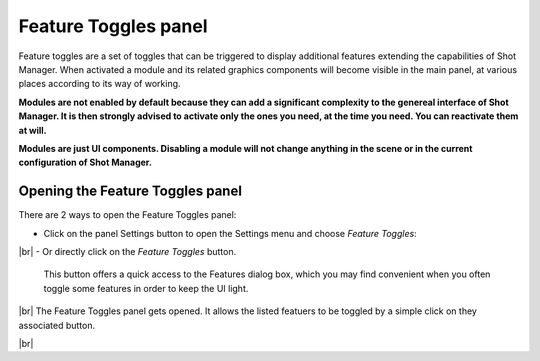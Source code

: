 .. _feature-toggles-panel:

.. |br| raw:: html

  <br/>

Feature Toggles panel
=====================


Feature toggles are a set of toggles that can be triggered to display additional features extending the capabilities of Shot Manager.
When activated a module and its related graphics components will become visible in the main panel, at various places
according to its way of working.

**Modules are not enabled by default because they can add a significant complexity to the genereal interface of Shot Manager.
It is then strongly advised to activate only the ones you need, at the time you need. You can reactivate them at will.**

**Modules are just UI components. Disabling a module will not change anything in the scene or in the current configuration of Shot Manager.**


Opening the Feature Toggles panel
---------------------------------


There are 2 ways to open the Feature Toggles panel:

- Click on the panel Settings button to open the Settings menu and choose *Feature Toggles*:

..  image:: /img/feature-toggles/SM_Features_OpenFromSettings.png
    :align: center
    :scale: 100%

|br|
- Or directly click on the *Feature Toggles* button.
  
    This button offers a quick access to the Features dialog box, which you may find convenient when you often toggle some features in order
    to keep the UI light.

..  image:: /img/feature-toggles/SM_Features_OpenFromButton.png
    :align: center
    :scale: 100%

|br|
The Feature Toggles panel gets opened. It allows the listed featuers to be toggled by a simple click on they associated button.

..  image:: /img/feature-toggles/SM_Features_DialogBox.png
    :align: center
    :scale: 100%

|br|

   
 